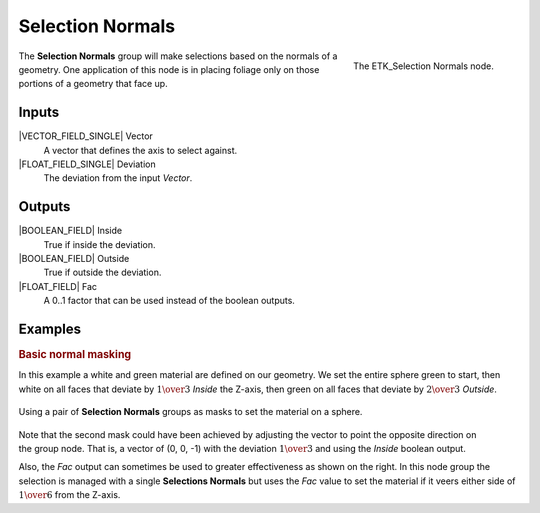 .. index:: Masks; Selection Normals
.. _etk-masks-selection_normals:

******************
 Selection Normals
******************

.. figure:: /images/nodes-selection_normals.png
   :align: right

   The ETK_Selection Normals node.

The **Selection Normals** group will make selections based on the
normals of a geometry. One application of this node is in placing
foliage only on those portions of a geometry that face up.


Inputs
=======

|VECTOR_FIELD_SINGLE| Vector
   A vector that defines the axis to select against.

|FLOAT_FIELD_SINGLE| Deviation
   The deviation from the input *Vector*.


Outputs
========

|BOOLEAN_FIELD| Inside
   True if inside the deviation.

|BOOLEAN_FIELD| Outside
   True if outside the deviation.

|FLOAT_FIELD| Fac
   A 0..1 factor that can be used instead of the boolean outputs.


Examples
========

.. rubric:: Basic normal masking

In this example a white and green material are defined on our
geometry. We set the entire sphere green to start, then white on all
faces that deviate by :math:`1\over{3}` *Inside* the Z-axis, then green on all
faces that deviate by :math:`2\over{3}` *Outside*.

.. figure:: /images/nodes-selection_normals_basic.png
   :align: center
   :width: 800

   Using a pair of **Selection Normals** groups as masks to set the
   material on a sphere.

.. figure:: /images/nodes-selection_normals_basic_fac.png
   :align: right
   :width: 400

Note that the second mask could have been achieved by adjusting the
vector to point the opposite direction on the group node. That is, a
vector of (0, 0, -1) with the deviation :math:`1\over{3}` and using
the *Inside* boolean output.

Also, the *Fac* output can sometimes be used to greater effectiveness
as shown on the right. In this node group the selection is managed
with a single **Selections Normals** but uses the *Fac* value to set
the material if it veers either side of :math:`1\over{6}` from the
Z-axis.
